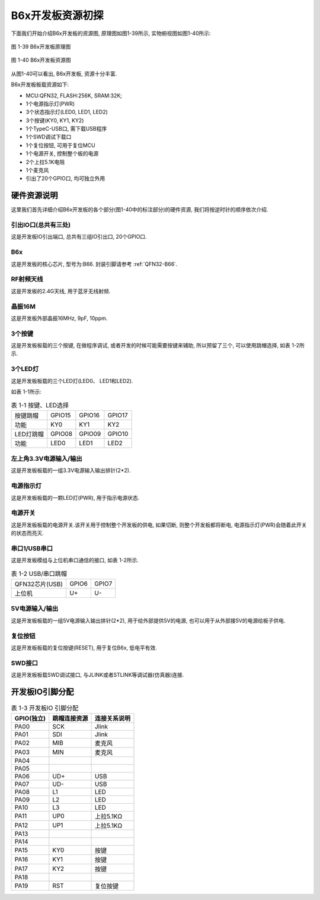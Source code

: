 B6x开发板资源初探
======================

下面我们开始介绍B6x开发板的资源图, 原理图如图1-39所示, 实物俯视图如图1-40所示:

.. figure:: ./../_images/image39.png
   :alt: image39
   :width: 100%
   :align: center

   图 1-39 B6x开发板原理图

.. figure:: ./../_images/B66_EVK.png
   :alt: B66_EVK
   :width: 100%
   :align: center

   图 1-40 B6x开发板资源图

从图1-40可以看出, B6x开发板, 资源十分丰富.

B6x开发板板载资源如下:

- MCU:QFN32, FLASH:256K, SRAM:32K;

- 1个电源指示灯(PWR)

- 3个状态指示灯(LED0, LED1, LED2)

- 3个按键(KY0, KY1, KY2)

- 1个TypeC-USB口, 需下载USB程序

- 1个SWD调试下载口

- 1个复位按钮, 可用于复位MCU

- 1个电源开关, 控制整个板的电源

- 2个上拉5.1K电阻

- 1个麦克风

- 引出了20个GPIO口, 均可独立外用

硬件资源说明
~~~~~~~~~~~~~~~~~~

这里我们首先详细介绍B6x开发板的各个部分(图1-40中的标注部分)的硬件资源, 我们将按逆时针的顺序依次介绍.

引出IO口(总共有三处)
----------------------------------------

这是开发板IO引出端口, 总共有三组IO引出口, 20个GPIO口.

B6x
----------------------------------------

这是开发板的核心芯片, 型号为:B66. 封装引脚请参考 :ref:`QFN32-B66`.

RF射频天线
----------------------------------------

这是开发板的2.4G天线, 用于蓝牙无线射频.

晶振16M
----------------------------------------

这是开发板外部晶振16MHz, 9pF, 10ppm.

3个按键
----------------------------------------

这是开发板板载的三个按键, 在做程序调试, 或者开发的时候可能需要按键来辅助, 所以预留了三个, 可以使用跳帽选择, 如表
1-2所示.

3个LED灯
----------------------------------------

这是开发板板载的三个LED灯(LED0、 LED1和LED2).

如表 1-1所示:

.. table:: 表 1-1 按键、LED选择

   +-----------------------+--------------+--------------+--------------+
   | 按键跳帽              | GPIO15       | GPIO16       | GPIO17       |
   +-----------------------+--------------+--------------+--------------+
   | 功能                  | KY0          | KY1          | KY2          |
   +-----------------------+--------------+--------------+--------------+
   | LED灯跳帽             | GPIO08       | GPIO09       | GPIO10       |
   +-----------------------+--------------+--------------+--------------+
   | 功能                  | LED0         | LED1         | LED2         |
   +-----------------------+--------------+--------------+--------------+

左上角3.3V电源输入/输出
----------------------------------------

这是开发板板载的一组3.3V电源输入输出排针(2*2).

电源指示灯
----------------------------------------

这是开发板板载的一颗LED灯(PWR), 用于指示电源状态.

电源开关
----------------------------------------

这是开发板板载的电源开关.该开关用于控制整个开发板的供电, 如果切断, 则整个开发板都将断电, 电源指示灯(PWR)会随着此开关的状态而亮灭.

串口1/USB串口
----------------------------------------

这是开发板模组与上位机串口通信的接口, 如表 1-2所示.

.. table:: 表 1-2 USB/串口跳帽

   +----------------+----------------+----------------+
   | QFN32芯片(USB) | GPIO6          | GPIO7          |
   +----------------+----------------+----------------+
   | 上位机         | U+             | U-             |
   +----------------+----------------+----------------+

5V电源输入/输出
----------------------------------------

这是开发板板载的一组5V电源输入输出排针(2*2), 用于给外部提供5V的电源, 也可以用于从外部接5V的电源给板子供电.

复位按钮
----------------------------------------

这是开发板板载的复位按键(RESET), 用于复位B6x, 低电平有效.

SWD接口
----------------------------------------

这是开发板板载SWD调试接口, 与JLINK或者STLINK等调试器(仿真器)连接.

开发板IO引脚分配
~~~~~~~~~~~~~~~~~~

.. table:: 表 1-3 开发板IO 引脚分配

   ========== ============ ===============
   GPIO(独立) 跳帽连接资源  连接关系说明
   ========== ============ ===============
   PA00       SCK          Jlink
   PA01       SDI          Jlink
   PA02       MIB          麦克风
   PA03       MIN          麦克风
   PA04
   PA05
   PA06       UD+          USB
   PA07       UD-          USB
   PA08       L1           LED
   PA09       L2           LED
   PA10       L3           LED
   PA11       UP0          上拉5.1KΩ
   PA12       UP1          上拉5.1KΩ
   PA13
   PA14
   PA15       KY0          按键
   PA16       KY1          按键
   PA17       KY2          按键
   PA18
   PA19       RST          复位按键
   ========== ============ ===============
